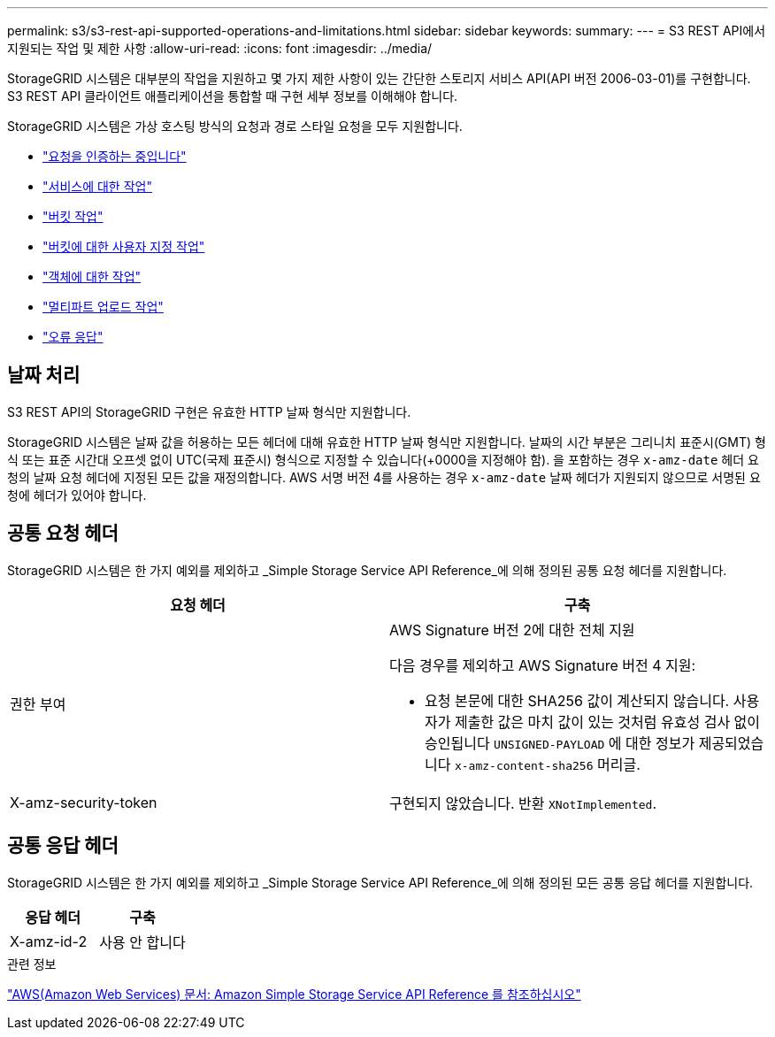 ---
permalink: s3/s3-rest-api-supported-operations-and-limitations.html 
sidebar: sidebar 
keywords:  
summary:  
---
= S3 REST API에서 지원되는 작업 및 제한 사항
:allow-uri-read: 
:icons: font
:imagesdir: ../media/


[role="lead"]
StorageGRID 시스템은 대부분의 작업을 지원하고 몇 가지 제한 사항이 있는 간단한 스토리지 서비스 API(API 버전 2006-03-01)를 구현합니다. S3 REST API 클라이언트 애플리케이션을 통합할 때 구현 세부 정보를 이해해야 합니다.

StorageGRID 시스템은 가상 호스팅 방식의 요청과 경로 스타일 요청을 모두 지원합니다.

* link:authenticating-requests.html["요청을 인증하는 중입니다"]
* link:operations-on-the-service.html["서비스에 대한 작업"]
* link:operations-on-buckets.html["버킷 작업"]
* link:custom-operations-on-buckets.html["버킷에 대한 사용자 지정 작업"]
* link:operations-on-objects.html["객체에 대한 작업"]
* link:operations-for-multipart-uploads.html["멀티파트 업로드 작업"]
* link:error-responses.html["오류 응답"]




== 날짜 처리

S3 REST API의 StorageGRID 구현은 유효한 HTTP 날짜 형식만 지원합니다.

StorageGRID 시스템은 날짜 값을 허용하는 모든 헤더에 대해 유효한 HTTP 날짜 형식만 지원합니다. 날짜의 시간 부분은 그리니치 표준시(GMT) 형식 또는 표준 시간대 오프셋 없이 UTC(국제 표준시) 형식으로 지정할 수 있습니다(+0000을 지정해야 함). 을 포함하는 경우 `x-amz-date` 헤더 요청의 날짜 요청 헤더에 지정된 모든 값을 재정의합니다. AWS 서명 버전 4를 사용하는 경우 `x-amz-date` 날짜 헤더가 지원되지 않으므로 서명된 요청에 헤더가 있어야 합니다.



== 공통 요청 헤더

StorageGRID 시스템은 한 가지 예외를 제외하고 _Simple Storage Service API Reference_에 의해 정의된 공통 요청 헤더를 지원합니다.

|===
| 요청 헤더 | 구축 


 a| 
권한 부여
 a| 
AWS Signature 버전 2에 대한 전체 지원

다음 경우를 제외하고 AWS Signature 버전 4 지원:

* 요청 본문에 대한 SHA256 값이 계산되지 않습니다. 사용자가 제출한 값은 마치 값이 있는 것처럼 유효성 검사 없이 승인됩니다 `UNSIGNED-PAYLOAD` 에 대한 정보가 제공되었습니다 `x-amz-content-sha256` 머리글.




 a| 
X-amz-security-token
 a| 
구현되지 않았습니다. 반환 `XNotImplemented`.

|===


== 공통 응답 헤더

StorageGRID 시스템은 한 가지 예외를 제외하고 _Simple Storage Service API Reference_에 의해 정의된 모든 공통 응답 헤더를 지원합니다.

|===
| 응답 헤더 | 구축 


 a| 
X-amz-id-2
 a| 
사용 안 합니다

|===
.관련 정보
http://docs.aws.amazon.com/AmazonS3/latest/API/Welcome.html["AWS(Amazon Web Services) 문서: Amazon Simple Storage Service API Reference 를 참조하십시오"]
